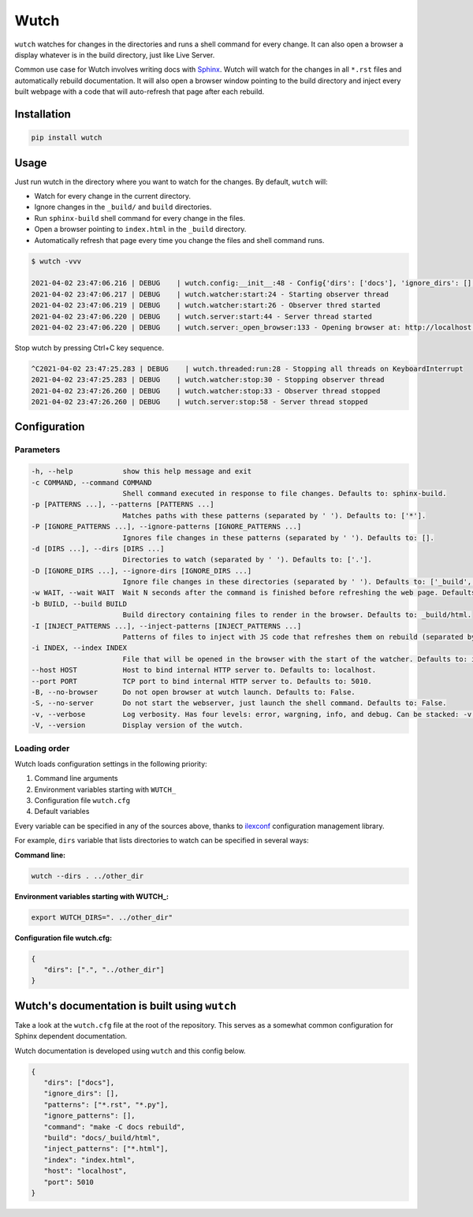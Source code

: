 Wutch
=====

``wutch`` watches for changes in the directories and runs a shell command for
every change. It can also open a browser a display whatever is in the build
directory, just like Live Server.

Common use case for Wutch involves writing docs with `Sphinx`_. Wutch will
watch for the changes in all ``*.rst`` files and automatically rebuild documentation.
It will also open a browser window pointing to the build directory and inject
every built webpage with a code that will auto-refresh that page after each
rebuild.

.. raw:: html

   <p>
      <a href="https://pypi.org/project/wutch/"><img alt="PyPI" src="https://img.shields.io/pypi/v/wutch?color=blue&logo=pypi"></a>
      <a href='https://wutch.readthedocs.io/en/latest/?badge=latest'><img src='https://readthedocs.org/projects/wutch/badge/?version=latest' alt='Documentation Status' /></a>
   </p>

.. image:: https://github.com/vduseev/wutch/raw/master/docs/_static/wutch-demo.gif

Installation
------------

.. code-block:: bash

   pip install wutch

Usage
-----

Just run wutch in the directory where you want to watch for the changes.
By default, ``wutch`` will:

* Watch for every change in the current directory.
* Ignore changes in the ``_build/`` and ``build`` directories.
* Run ``sphinx-build`` shell command for every change in the files.
* Open a browser pointing to ``index.html`` in the ``_build`` directory.
* Automatically refresh that page every time you change the files
  and shell command runs.

.. code-block:: bash

   $ wutch -vvv

   2021-04-02 23:47:06.216 | DEBUG    | wutch.config:__init__:48 - Config{'dirs': ['docs'], 'ignore_dirs': [], 'patterns': ['*.rst', '*.py'], 'ignore_patterns': [], 'command': 'make -C docs rebuild', 'build': 'docs/_build/html', 'inject_patterns': ['*.html'], 'index': 'index.html', 'host': 'localhost', 'port': 5010, 'wait': 3, 'no_browser': False, 'no_server': False}
   2021-04-02 23:47:06.217 | DEBUG    | wutch.watcher:start:24 - Starting observer thread
   2021-04-02 23:47:06.219 | DEBUG    | wutch.watcher:start:26 - Observer thred started
   2021-04-02 23:47:06.220 | DEBUG    | wutch.server:start:44 - Server thread started
   2021-04-02 23:47:06.220 | DEBUG    | wutch.server:_open_browser:133 - Opening browser at: http://localhost:5010/index.html

Stop wutch by pressing Ctrl+C key sequence.

.. code-block:: bash

   ^C2021-04-02 23:47:25.283 | DEBUG    | wutch.threaded:run:28 - Stopping all threads on KeyboardInterrupt
   2021-04-02 23:47:25.283 | DEBUG    | wutch.watcher:stop:30 - Stopping observer thread
   2021-04-02 23:47:26.260 | DEBUG    | wutch.watcher:stop:33 - Observer thread stopped
   2021-04-02 23:47:26.260 | DEBUG    | wutch.server:stop:58 - Server thread stopped

Configuration
-------------

Parameters
~~~~~~~~~~

.. code-block:: bash

   -h, --help            show this help message and exit
   -c COMMAND, --command COMMAND
                         Shell command executed in response to file changes. Defaults to: sphinx-build.
   -p [PATTERNS ...], --patterns [PATTERNS ...]
                         Matches paths with these patterns (separated by ' '). Defaults to: ['*'].
   -P [IGNORE_PATTERNS ...], --ignore-patterns [IGNORE_PATTERNS ...]
                         Ignores file changes in these patterns (separated by ' '). Defaults to: [].
   -d [DIRS ...], --dirs [DIRS ...]
                         Directories to watch (separated by ' '). Defaults to: ['.'].
   -D [IGNORE_DIRS ...], --ignore-dirs [IGNORE_DIRS ...]
                         Ignore file changes in these directories (separated by ' '). Defaults to: ['_build', 'build'].
   -w WAIT, --wait WAIT  Wait N seconds after the command is finished before refreshing the web page. Defaults to: 1.
   -b BUILD, --build BUILD
                         Build directory containing files to render in the browser. Defaults to: _build/html.
   -I [INJECT_PATTERNS ...], --inject-patterns [INJECT_PATTERNS ...]
                         Patterns of files to inject with JS code that refreshes them on rebuild (separated by ' '). Defaults to: ['*.htm*'].
   -i INDEX, --index INDEX
                         File that will be opened in the browser with the start of the watcher. Defaults to: index.html.
   --host HOST           Host to bind internal HTTP server to. Defaults to: localhost.
   --port PORT           TCP port to bind internal HTTP server to. Defaults to: 5010.
   -B, --no-browser      Do not open browser at wutch launch. Defaults to: False.
   -S, --no-server       Do not start the webserver, just launch the shell command. Defaults to: False.
   -v, --verbose         Log verbosity. Has four levels: error, wargning, info, and debug. Can be stacked: -v (for warning) or -vvv (for debug).
   -V, --version         Display version of the wutch.


Loading order
~~~~~~~~~~~~~

Wutch loads configuration settings in the following priority:

1. Command line arguments
2. Environment variables starting with ``WUTCH_``
3. Configuration file ``wutch.cfg``
4. Default variables

Every variable can be specified in any of the sources above, thanks to
`ilexconf`_ configuration management library.

For example, ``dirs`` variable that lists directories to watch can be
specified in several ways:

**Command line:**

.. code-block:: bash

   wutch --dirs . ../other_dir

**Environment variables starting with WUTCH_:**

.. code-block:: bash

   export WUTCH_DIRS=". ../other_dir"

**Configuration file wutch.cfg:**

.. code-block:: json

   {
      "dirs": [".", "../other_dir"]
   }

Wutch's documentation is built using ``wutch``
----------------------------------------------

Take a look at the ``wutch.cfg`` file at the root of the repository. This
serves as a somewhat common configuration for Sphinx dependent documentation.

Wutch documentation is developed using ``wutch`` and this config below.

.. code-block:: json

   {
      "dirs": ["docs"],
      "ignore_dirs": [],
      "patterns": ["*.rst", "*.py"],
      "ignore_patterns": [],
      "command": "make -C docs rebuild",
      "build": "docs/_build/html",
      "inject_patterns": ["*.html"],
      "index": "index.html",
      "host": "localhost",
      "port": 5010
   }


.. _Sphinx: https://www.sphinx-doc.org/
.. _ilexconf: https://github.com/ilexconf/ilexconf